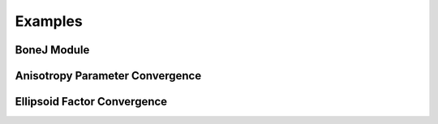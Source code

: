 .. _bonej-examples-label:

=================
Examples
=================
------------------------------------
BoneJ Module
------------------------------------
.. code-block:: python
    :linenos:
    
    # Can run any of the microstructure metrics using these modules.
    import numpy as np
    import nrrd
    import csv 
    import os
    import subprocess 
    from glob import glob
    import tempfile 
    import sys 
    import matplotlib.pyplot as plt 

    from contextlib import contextmanager
    import sys, os


    # BoneJ Function wrapper
    # Define function for each individual plugin 
    #Require installation of Fiji with BoneJ plugins
    volume = "...nrrd"

    array,array1header = nrrd.read(volume)
    voxel_size = [51.29980, 51.29980, 51.29980] #microns 
    fiji_path = "~/Fiji.app/ImageJ-linux64"

    # feed in numpy array

    def Thickness(array,voxel_size,fiji_path,showMaps = True, maskArtefacts = True):

        showMaps = str(showMaps)
        maskArtefacts = str(maskArtefacts)
        tempdir = tempfile.TemporaryDirectory()
        data1_nrrd = os.path.join(tempdir.name, "img.nrrd")
        thickness_tif = os.path.join(tempdir.name, "thickness.tif")
        table_csv = os.path.join(tempdir.name,"table.csv")
        outputdir = os.path.join(tempdir.name, "outputdir")
        macro_file = os.path.abspath("Trabecular_Thickness_API_Test.py")


        # save to temporary directory
        header = {'units': ['um', 'um', 'um'],'spacings': voxel_size}

        nrrd.write(data1_nrrd,array,header)
        # macro_file = "/gpfs_projects/sriharsha.marupudi/Trabecular_Thickness_API_Test.py"
        # run BoneJ thickness wraapper 
        # table is results of thickness plugin as csv file 
        # thickness_tif is numpy array of thickness images 

        fiji_cmd = "".join([fiji_path, " --ij2", " --headless", " --run", " "+macro_file, 
                         " \'image="+"\""+data1_nrrd+"\"", ", thickness_tif="+"\""+thickness_tif+"\"",\
                         ", outputdir="+"\""+outputdir+"\"",
                         ", NAME="+"\""+NAME+"\"",
                         ", showMaps="+"\""+showMaps+"\"",
                         ", maskArtefacts="+"\""+maskArtefacts+"\"",
                         ", table_csv="+"\""+table_csv+"\""+"\'"])

        b = subprocess.call(fiji_cmd, shell=True,stdout=subprocess.DEVNULL,stderr=subprocess.DEVNULL)


        with open(outputdir+f"ROI-{NAME}-table.csv", "r", encoding='utf-8') as file:
            reader = csv.reader(file)
            metric_dict = {row[0]:row[1:] for row in reader if row and row[0]}
            print(metric_dict)

            optional_dict={}
            if showMaps==True:
                with open(outputdir+f"ROI-{NAME}-thickness.tif", 'rb') as f:
                    thickness_tif = f.read()
                optional_dict["thickness_tif"] = thickness_tif



        return metric_dict, optional_dict

    def Spacing(array,voxel_size,fiji_path,showMaps = True, maskArtefacts = True):
        mapChoice = "Trabecular spacing"
        showMaps = str(showMaps)
        maskArtefacts = str(maskArtefacts)
        tempdir = tempfile.TemporaryDirectory()
        data1_nrrd = os.path.join(tempdir.name, "img.nrrd")
        spacing_tif = os.path.join(tempdir.name, "spacing.tif")
        table_csv = os.path.join(tempdir.name,"table.csv")
        outputdir = os.path.join(tempdir.name, "outputdir")
        macro_file = os.path.abspath("Trabecular_Spacing_API_Test.py")


        # save to temporary directory
        header = {'units': ['um', 'um', 'um'],'spacings': voxel_size}

        nrrd.write(data1_nrrd,array,header)


        fiji_cmd = "".join([fiji_path, " --ij2", " --headless", " --run", " "+macro_file, 
                         " \'image="+"\""+data1_nrrd+"\"", ", spacing_tif="+"\""+spacing_tif+"\"",\
                         ", outputdir="+"\""+outputdir+"\"",
                         ", NAME="+"\""+NAME+"\"",
                         ", showMaps="+"\""+showMaps+"\"",
                         ", maskArtefacts="+"\""+maskArtefacts+"\"",
                         ", mapChoice="+"\""+mapChoice+"\"",
                         ", table_csv="+"\""+table_csv+"\""+"\'"])

        b = subprocess.call(fiji_cmd, shell=True,stdout=subprocess.DEVNULL,stderr=subprocess.DEVNULL)


        with open(outputdir+f"ROI-{NAME}-table.csv", "r", encoding='utf-8') as file:
            reader = csv.reader(file)
            metric_dict = {row[0]:row[1:] for row in reader if row and row[0]}
            print(metric_dict)

            optional_dict={}
            if showMaps==True:
                with open(outputdir+f"ROI-{NAME}-spacing.tif", 'rb') as f:
                    spacing_tif = f.read()
                optional_dict["spacing_tif"] = spacing_tif

        return metric_dict, optional_dict



    def Anisotropy(array,voxel_size,fiji_path,NDirs = 2000, nLines = 10000, samplingincrement = 1.73, radii = False, eigens = False):

        NDirs = str(NDirs)
        nLines = str(nLines)
        samplingincrement = str(samplingincrement)
        radii = str(radii)
        eigens = str(eigens)

        tempdir = tempfile.TemporaryDirectory()
        data1_nrrd = os.path.join(tempdir.name, "img.nrrd")
        table_csv = os.path.join(tempdir.name,"table.csv")
        outputdir = os.path.join(tempdir.name, "outputdir")
        macro_file = os.path.abspath("Anisotropy_API_Test.py")

        # save to temporary directory
        header = {'units': ['um', 'um', 'um'],'spacings': voxel_size}

        nrrd.write(data1_nrrd,array,header)



        fiji_cmd = "".join([fiji_path, " --ij2", " --headless", " --run", " "+macro_file, 
                             " \'image="+"\""+data1_nrrd+"\"",
                             ", NAME="+"\""+NAME+"\"",", NDirs="+"\""+NDirs+"\"",
                             ", nLines="+"\""+nLines+"\"",
                             ", samplingincrement="+"\""+samplingincrement+"\"",
                             ", radii="+"\""+radii+"\"",
                             ", eigens="+"\""+eigens+"\"",
                             ", outputdir="+"\""+outputdir+"\"",
                             ", table_csv="+"\""+table_csv+"\""+"\'"])

        b = subprocess.call(fiji_cmd, shell=True,stdout=subprocess.DEVNULL,stderr=subprocess.DEVNULL)
        with open(outputdir+f"ROI-{NAME}-table.csv", "r", encoding='utf-8') as file:
            reader = csv.reader(file)
            metric_dict = {row[0]:row[1:] for row in reader if row and row[0]}
            print(metric_dict)


        return metric_dict



    def Connectivity(array,voxel_size,fiji_path):

        tempdir = tempfile.TemporaryDirectory()
        data1_nrrd = os.path.join(tempdir.name, "img.nrrd")
        table_csv = os.path.join(tempdir.name,"table.csv")
        outputdir = os.path.join(tempdir.name, "outputdir")
        macro_file = os.path.abspath("Connectivity_API_Test.py")

        # save to temporary directory
        header = {'units': ['um', 'um', 'um'],'spacings': voxel_size}

        nrrd.write(data1_nrrd,array,header)



        fiji_cmd = "".join([fiji_path, " --ij2", " --headless", " --run", " "+macro_file, 
                             " \'image="+"\""+data1_nrrd+"\"", 
                             ", NAME="+"\""+NAME+"\"",
                             ", outputdir="+"\""+outputdir+"\"",
                             ", table_csv="+"\""+table_csv+"\""+"\'"])

        b = subprocess.call(fiji_cmd, shell=True,stdout=subprocess.DEVNULL,stderr=subprocess.DEVNULL)
        with open(outputdir+f"ROI-{NAME}-table.csv", "r", encoding='utf-8') as file:
            reader = csv.reader(file)
            metric_dict = {row[0]:row[1:] for row in reader if row and row[0]}
            print(metric_dict)

        return metric_dict

    def Area_VolumeFraction(array,voxel_size,fiji_path):

        tempdir = tempfile.TemporaryDirectory()
        data1_nrrd = os.path.join(tempdir.name, "img.nrrd")
        table_csv = os.path.join(tempdir.name,"table.csv")
        outputdir = os.path.join(tempdir.name, "outputdir")
        macro_file = os.path.abspath("Area_VolumeFraction_API_Test.py")

        # save to temporary directory
        header = {'units': ['um', 'um', 'um'],'spacings': voxel_size}

        nrrd.write(data1_nrrd,array,header)


        fiji_cmd = "".join([fiji_path, " --ij2", " --headless", " --run", " "+macro_file, 
                             " \'image="+"\""+data1_nrrd+"\"",  ", NAME="+"\""+NAME+"\"",
                             ", outputdir="+"\""+outputdir+"\"",
                             ", table_csv="+"\""+table_csv+"\""+"\'"])

        b = subprocess.call(fiji_cmd, shell=True,stdout=subprocess.DEVNULL,stderr=subprocess.DEVNULL)
        with open(outputdir+f"ROI-{NAME}-table.csv", "r", encoding='utf-8') as file:
            reader = csv.reader(file)
            metric_dict = {row[0]:row[1:] for row in reader if row and row[0]}
            print(metric_dict)

        return metric_dict

    def Ellipsoid_Factor(array,voxel_size,fiji_path,nVectors = 100,vectorIncrement =.435,skipRatio =1,contactSensitivity = 1
    ,maxIterations = 100,maxDrift = .4,runs = 1,seedOnDistanceRidge = True,distanceThreshold = .6,seedOnTopologyPreserving = True
    ,showFlinnPlots = True,showConvergence = True,showSecondaryImages = True):

        nVectors =str(nVectors)
        vectorIncrement = str(vectorIncrement)
        skipRatio = str(skipRatio)
        contactSensitivity = str(contactSensitivity)
        maxIterations = str(maxIterations)
        maxDrift = str(maxDrift)
        runs = str(runs)
        seedOnDistanceRidge = str(seedOnDistanceRidge)
        distanceThreshold = str(distanceThreshold)
        seedOnTopologyPreserving = str(seedOnTopologyPreserving)
        showFlinnPlots = str(showFlinnPlots)
        showConvergence = str(showConvergence)
        showSecondaryImages = str(showSecondaryImages)

        tempdir = tempfile.TemporaryDirectory()
        data1_nrrd = os.path.join(tempdir.name,"img.nrrd")
        table_csv = os.path.join(tempdir.name, "table.csv")
        img_ef_tif = os.path.join(tempdir.name,"img_ef.tif")
        img_volume_tif = os.path.join(tempdir.name,"img_volume.tif")
        img_id_tif = os.path.join(tempdir.name,"img_id.tif")
        img_b_tif = os.path.join(tempdir.name,"img_b.tif")
        img_c_tif = os.path.join(tempdir.name,"img_c.tif")
        img_ab_tif = os.path.join(tempdir.name,"img_ab.tif")
        img_bc_tif = os.path.join(tempdir.name,"img_bc.tif")
        img_seed_points_tif = os.path.join(tempdir.name,"img_seed_points.tif")
        img_flinn_peak_plot_tif = os.path.join(tempdir.name,"img_flinn_peak_plot.tif")
        img_unweighted_flinn_plot_tif = os.path.join(tempdir.name,"img_unweighted_flinn_plot.tif")
        data1_nrrd = os.path.join(tempdir.name, "img.nrrd")
        table_csv = os.path.join(tempdir.name,"table.csv")
        outputdir = os.path.join(tempdir.name, "outputdir")
        macro_file = os.path.abspath("Ellipsoid_Factor_API_Test.py")

        # save to temporary directory
        header = {'units': ['um', 'um', 'um'],'spacings': voxel_size}

        nrrd.write(data1_nrrd,array,header)



        fiji_cmd = "".join([fiji_path, " --ij2", " --headless", " --run", " "+macro_file, 
                             " \'image="+"\""+data1_nrrd+"\"", ", img_ef_tif="+"\""+img_ef_tif+"\"",
                             ", img_volume_tif="+"\""+img_volume_tif+"\"",", img_id_tif="+"\""+img_id_tif+"\"",
                             ", img_b_tif="+"\""+img_b_tif+"\"",", img_c_tif="+"\""+img_c_tif+"\"",
                             ", img_ab_tif="+"\""+img_ab_tif+"\"",", img_bc_tif="+"\""+img_bc_tif+"\"",
                             ", img_seed_points_tif="+"\""+img_seed_points_tif+"\"",", img_flinn_peak_plot_tif="+"\""+img_flinn_peak_plot_tif+"\"",
                             ", img_unweighted_flinn_plot_tif="+"\""+img_unweighted_flinn_plot_tif+"\"",
                             ", nVectors="+"\""+nVectors+"\"",
                             ", vectorIncrement="+"\""+vectorIncrement+"\"",
                             ", skipRatio="+"\""+skipRatio+"\"",
                             ", contactSensitivity="+"\""+contactSensitivity+"\"",
                             ", maxIterations="+"\""+maxIterations+"\"",
                             ", maxDrift="+"\""+maxDrift+"\"",
                             ", runs="+"\""+runs+"\"",
                             ", seedOnDistanceRidge="+"\""+seedOnDistanceRidge+"\"",
                             ", distanceThreshold="+"\""+distanceThreshold+"\"",
                             ", seedOnTopologyPreserving="+"\""+seedOnTopologyPreserving+"\"",
                             ", showFlinnPlots="+"\""+showFlinnPlots+"\"",
                             ", showConvergence="+"\""+showConvergence+"\"",
                             ", showSecondaryImages="+"\""+showSecondaryImages+"\"",
                             ", outputdir="+"\""+outputdir+"\"",
                             ", NAME="+"\""+NAME+"\"",
                             ", table_csv="+"\""+table_csv+"\""+"\'"])

        b = subprocess.call(fiji_cmd, shell=True)
        with open(outputdir+f"ROI-{NAME}-table.csv", "r", encoding='utf-8') as file:
            reader = csv.reader(file)
            metric_dict = {row[0]:row[1:] for row in reader if row and row[0]}
            print(metric_dict)

     if __name__ == "__main__":    
      Thickness_result = Thickness(array,voxel_size,fiji_path,showMaps = True, maskArtefacts = True)
      Spacing_result = Spacing(array,voxel_size,fiji_path,showMaps = True, maskArtefacts = True)
      Area_VolumeFraction_result = Area_VolumeFraction(array,voxel_size,fiji_path)
      Connectivity_result = Connectivity(array,voxel_size,fiji_path)
      Anisotropy_result = Anisotropy(array,voxel_size,fiji_path,NDirs = 2000, nLines = 10000, samplingincrement = 1.73, 
      radii = False, eigens = False)
      Ellipsoid_Factor(array, voxel_size, fiji_path,nVectors = 100,vectorIncrement =.435,skipRatio =1,contactSensitivity = 1
      ,maxIterations = 100,maxDrift = .4,runs = 1,seedOnDistanceRidge = True,distanceThreshold = .6,seedOnTopologyPreserving = True
      ,showFlinnPlots = True,showConvergence = True,showSecondaryImages = True)


------------------------------------
Anisotropy Parameter Convergence
------------------------------------
.. code-block:: python
    :linenos:
    #A script to determine at what parameter values anisotropy converges. A csv file is output that can analyze for converged value. 
    
    import numpy as np
    import nrrd
    import csv 
    import os
    import subprocess 
    from glob import glob
    import tempfile 
    import sys 
    import matplotlib.pyplot as plt 

    from contextlib import contextmanager
    import sys, os


    # BoneJ Function wrapper
    # def BoneJ(array,voxel_size,Fiji_path):

    # Define function for each individual plugin 
    #Require installation of Fiji with BoneJ plugins


    array,array1header = nrrd.read(volume)  # should be a numpy array
    voxel_size = [51.29980, 51.29980, 51.29980] #microns 
    fiji_path = "~/Fiji.app/ImageJ-linux64"



    # feed in numpy array

    nLines_list = [1,2,4,8,16,32,64,128,256,512,1024,2048,4096,8192,16384]
    NDirs_list = [16,32,64,128,256,512,1024,2048,4096,8192]
    csv_dir = "/BoneJ_Headless/Anisotropy_Convergence_Test.csv" #location of csv file storing anisotropy convergence measurements 


    def Anisotropy(array,voxel_size,fiji_path,NDirs = NDirs_list, nLines =nLines_list, samplingincrement = 1.73, radii = False, eigens = False):



        for i in NDirs_list:



           for c in nLines_list:



                NDirs = str(i)
                nLines = str(c)
                samplingincrement = str(samplingincrement)
                radii = str(radii)
                eigens = str(eigens)



                tempdir = tempfile.TemporaryDirectory()
                data1_nrrd = os.path.join(tempdir.name, "img.nrrd")
                table_csv = os.path.join(tempdir.name,"table.csv")
                outputdir = os.path.join(tempdir.name, "outputdir")
                macro_file = os.path.abspath("Anisotropy_API_Test.py")
                csv_Dir  = csv_dir
                # save to temporary directory
                header = {'units': ['um', 'um', 'um'],'spacings': voxel_size}

                nrrd.write(data1_nrrd,array,header)

                # run BoneJ thickness wraapper 
                # table is results of thickness plugin as csv file 
                # thickness_tif is numpy array of thickness images 

                fiji_cmd = "".join([fiji_path, " --ij2", " --headless", " --run", " "+macro_file, 
                                 " \'image="+"\""+data1_nrrd+"\"",
                                 ", NAME="+"\""+NAME+"\"",", NDirs="+"\""+NDirs+"\"",
                                 ", nLines="+"\""+nLines+"\"",
                                 ", samplingincrement="+"\""+samplingincrement+"\"",
                                 ", radii="+"\""+radii+"\"",
                                 ", eigens="+"\""+eigens+"\"",
                                 ", outputdir="+"\""+outputdir+"\"",
                                 ", table_csv="+"\""+table_csv+"\""+"\'"])

                b = subprocess.call(fiji_cmd, shell=True)
                with open(outputdir+f"ROI-{NAME}-table.csv", "r",encoding='utf-8') as file:
                    reader = csv.reader(file)
                    metric_dict = {row[0]:row[1:] for row in reader if row and row[0]}
                    print(metric_dict)
                    writer = csv.writer(csv_dir,dialect='excel')
                    writer.writeheader()
                    writer.writerows(metric_dict)


        return metric_dict


   


    Anisotropy_result = Anisotropy(array,voxel_size,fiji_path,NDirs = NDirs_list, nLines =nLines_list, samplingincrement = 1.73, radii = False, eigens = False) 
   



------------------------------------
Ellipsoid Factor Convergence
------------------------------------
.. code-block:: python
    :linenos:

    nVectors_list = [100,200,300,400]
    VectorIncrement_list = [1,2,3]
    skipRatio_list = [1,2,3]
    contactSensitivity_list = [1,2,3]
    maxDrift_list = [1,2,3]
    maxIterations_list = [30,40,50]
    distanceThreshold_list = [.2,.4,.6,.8,1.0]

    def Ellipsoid_Factor (array,voxel_size,fiji_path,nVectors = nVectors_list,
    vectorIncrement = VectorIncrement_list,
    skipRatio = skipRatio_list,
    contactSensitivity = contactSensitivity_list,
    maxDrift = maxDrift_list,
    maxIterations = maxIterations_list,
    distanceThreshold = distanceThreshold_list,
    runs = 1,
    seedOnDistanceRidge = True,
    seedOnTopologyPreserving = True,
    showFlinnPlots = False,
    showConvergence = False,
    showSecondaryImages = False):

        for i in nVectors_list:
            for j in VectorIncrement_list: 
                for k in skipRatio_list: 
                    for l in  contactSensitivity_list: 
                        for m in maxDrift_list: 
                            for n in maxIterations_list: 
                                for o in distanceThreshold_list: 

                                    nVectors = str(i)
                                    vectorIncrement = str(j)
                                    skipRatio = str(k)
                                    contactSensitivity = str(l)
                                    maxDrift = str(m)
                                    maxIterations = str(n)
                                    distanceThreshold = str(o)
                                    runs = str(runs)
                                    seedOnDistanceRidge = str(seedOnDistanceRidge)
                                    seedOnTopologyPreserving = str(seedOnTopologyPreserving)
                                    showFlinnPlots = str(showFlinnPlots)
                                    showConvergence = str(showConvergence)
                                    showSecondaryImages = str(showSecondaryImages)

                                    tempdir = tempfile.TemporaryDirectory()
                                    data1_nrrd = os.path.join(tempdir.name,"img.nrrd")
                                    table_csv = os.path.join(tempdir.name,"table.csv")
                                    outputdir = os.path.join(tempdir.name, "outputdir")
                                    img_ef_tif = os.path.join(tempdir.name,"img_ef.tif")
                                    img_volume_tif = os.path.join(tempdir.name,"img_volume.tif")
                                    img_id_tif = os.path.join(tempdir.name,"img_id.tif")
                                    img_a_tif = os.path.join(tempdir.name,"img_a.tif")
                                    img_c_tif = os.path.join(tempdir.name,"img_c.tif")
                                    img_ab_tif = os.path.join(tempdir.name,"img_ab.tif")
                                    img_bc_tif = os.path.join(tempdir.name,"img_bc.tif")
                                    img_seed_points_tif = os.path.join(tempdir.name,"img_seed_points.tif")
                                    img_flinn_peak_plot_tif = os.path.join(tempdir.name,"img_flinn_peak_plot.tif")
                                    img_unweighted_flinn_plot_tif = os.path.join(tempdir.name,"img_unweighted_flinn_plot.tif")
                                    macro_file = os.path.abspath("Ellipsoid_Factor_API_Test.py")

                                    # save to temporary directory
                                    header = {'units': ['um', 'um', 'um'],'spacings': voxel_size}

                                    nrrd.write(data1_nrrd,array,header)

                                    # run BoneJ thickness wraapper 
                                    # table is results of thickness plugin as csv file 
                                    # thickness_tif is numpy array of thickness images 

                                    fiji_cmd = "".join([fiji_path, " --ij2", " --headless", " --run", " "+macro_file, 
                                                         " \'image="+"\""+data1_nrrd+"\"", ", img_ef_tif="+"\""+img_ef_tif+"\"",
                                                         ", img_volume_tif="+"\""+img_volume_tif+"\"",", img_id_tif="+"\""+img_id_tif+"\"",
                                                         ", img_a_tif="+"\""+img_a_tif+"\"",", img_b_tif="+"\""+img_c_tif+"\"",
                                                         ", img_ab_tif="+"\""+img_ab_tif+"\"",", img_bc_tif="+"\""+img_bc_tif+"\"",
                                                         ", img_seed_points_tif="+"\""+img_seed_points_tif+"\"",", img_flinn_peak_plot_tif="+"\""+img_flinn_peak_plot_tif+"\"",
                                                         ", img_unweighted_flinn_plot_tif="+"\""+img_unweighted_flinn_plot_tif+"\"",
                                                         ", nVectors="+"\""+nVectors+"\"",
                                                         ", vectorIncrement="+"\""+vectorIncrement+"\"",
                                                         ", skipRatio="+"\""+skipRatio+"\"",
                                                         ", contactSensitivity="+"\""+contactSensitivity+"\"",
                                                         ", maxIterations="+"\""+maxIterations+"\"",
                                                         ", maxDrift="+"\""+maxDrift+"\"",
                                                         ", runs="+"\""+runs+"\"",
                                                         ", seedOnDistanceRidge="+"\""+seedOnDistanceRidge+"\"",
                                                         ", distanceThreshold="+"\""+distanceThreshold+"\"",
                                                         ", seedOnTopologyPreserving="+"\""+seedOnTopologyPreserving+"\"",
                                                         ", showFlinnPlots="+"\""+showFlinnPlots+"\"",
                                                         ", showConvergence="+"\""+showConvergence+"\"",
                                                         ", showSecondaryImages="+"\""+showSecondaryImages+"\"",
                                                         ", outputdir="+"\""+outputdir+"\"",
                                                         ", NAME="+"\""+NAME+"\"",
                                                         ", table_csv="+"\""+table_csv+"\""+"\'"])

                                    print(f"{NAME}")             
                                    b = subprocess.call(fiji_cmd, shell=True)
                                    with open(outputdir+f"ROI-{NAME}-table.csv", "r",encoding='utf-8') as file:
                                        reader = csv.reader(file)
                                        metric_dict = {row[0]:row[1:] for row in reader if row and row[0]}
                                        print(metric_dict)


                                    return metric_dict       


    Ellipsoid_Factor_result = Ellipsoid_Factor(array,voxel_size,fiji_path,nVectors = nVectors_list,
    vectorIncrement = VectorIncrement_list,
    skipRatio = skipRatio_list,
    contactSensitivity = contactSensitivity_list,
    maxIterations = maxIterations_list,
    maxDrift = maxDrift_list,
    runs = 1,
    seedOnDistanceRidge = True,
    distanceThreshold = .8,
    seedOnTopologyPreserving = True,
    showFlinnPlots = False,
    showConvergence = False,
    showSecondaryImages = False)
